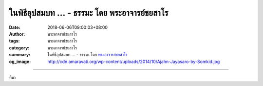 ในพิธีอุปสมบท ... - ธรรมะ โดย พระอาจารย์ชยสาโร
##############################################

:date: 2018-06-06T09:00:03+08:00
:author: พระอาจารย์ชยสาโร
:tags: พระอาจารย์ชยสาโร
:category: พระอาจารย์ชยสาโร
:summary: ในพิธีอุปสมบท ...
          - ธรรมะ โดย `พระอาจารย์ชยสาโร`_
:og_image: http://cdn.amaravati.org/wp-content/uploads/2014/10/Ajahn-Jayasaro-by-Somkid.jpg


.. raw:: html

  <p>ในพิธีอุปสมบท ผู้บวชจะได้รับกรรมฐานแรกจากพระอุปัชฌาย์ โดยจะต้องกล่าวทบทวนคำศัพท์บาลี 5 คำทั้งโดยอนุโลมและปฏิโลม* คำศัพท์ที่ว่านี้คือ เกศา โลมา นขา ทันตา ตะโจ หรือ ผม ขน เล็บ ฟัน หนัง นั่นเอง  พระภิกษุจะต้องพิจารณาองค์ประกอบของร่างกายทั้ง 5 อย่างนี้ให้เห็นว่าไม่เที่ยง เป็นของปฏิกูล และไม่ใช่ตัวไม่ใช่ตน เป็นประจำทุกวันไปตลอดชีวิต</p><p> การเห็นผมเป็นสักแต่ว่าผม ขนสักแต่ว่าขน เล็บสักแต่ว่าเล็บ ฟันสักแต่ว่าฟัน และหนังสักแต่ว่าหนัง เป็นการปฏิบัติภาวนาที่มีพลังเกินคาด จะช่วยทะลวงความหลงยึดว่ากายเป็น ‘เรา’ เป็น ‘ของเรา’ และป้องกันเราจากแรงผลักดันของโฆษณาทั้งปวงที่พยายามลวงล่อเราให้หมกมุ่นอยู่กับสิ่งที่ชวนหลงใหล</p><p> ธรรมะคำสอน โดย พระอาจารย์ชยสาโร<br/> แปลถอดความ โดย ปิยสีโลภิกขุ</p><p> *อนุโลมและปฏิโลม แปลว่า ตามลำดับและย้อนทวนกลับ</p>

.. image:: https://scontent.fkhh1-1.fna.fbcdn.net/v/t1.0-9/34447630_1564575636984450_7844855996341026816_n.jpg?_nc_cat=0&oh=7ea9630f2cdf4a08919cca2ec08ccbf0&oe=5B84D792
   :align: center
   :alt: ในพิธีอุปสมบท

----

ที่มา

.. raw:: html

  <iframe src="https://www.facebook.com/plugins/post.php?href=https%3A%2F%2Fwww.facebook.com%2Fjayasaro.panyaprateep.org%2Fphotos%2Fa.318290164946343.68815.318196051622421%2F1564575630317784%2F%3Ftype%3D3" width="auto" height="735" style="border:none;overflow:hidden" scrolling="no" frameborder="0" allowTransparency="true" allow="encrypted-media"></iframe>

.. _พระอาจารย์ชยสาโร: https://th.wikipedia.org/wiki/พระฌอน_ชยสาโร

